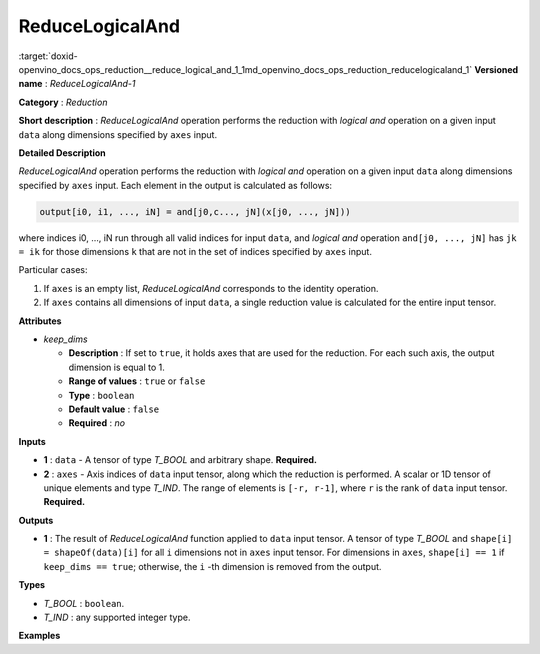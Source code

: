 .. index:: pair: page; ReduceLogicalAnd
.. _doxid-openvino_docs_ops_reduction__reduce_logical_and_1:


ReduceLogicalAnd
================

:target:`doxid-openvino_docs_ops_reduction__reduce_logical_and_1_1md_openvino_docs_ops_reduction_reducelogicaland_1` **Versioned name** : *ReduceLogicalAnd-1*

**Category** : *Reduction*

**Short description** : *ReduceLogicalAnd* operation performs the reduction with *logical and* operation on a given input ``data`` along dimensions specified by ``axes`` input.

**Detailed Description**

*ReduceLogicalAnd* operation performs the reduction with *logical and* operation on a given input ``data`` along dimensions specified by ``axes`` input. Each element in the output is calculated as follows:

.. code-block:: cpp

	output[i0, i1, ..., iN] = and[j0,c..., jN](x[j0, ..., jN]))

where indices i0, ..., iN run through all valid indices for input ``data``, and *logical and* operation ``and[j0, ..., jN]`` has ``jk = ik`` for those dimensions ``k`` that are not in the set of indices specified by ``axes`` input.

Particular cases:

#. If ``axes`` is an empty list, *ReduceLogicalAnd* corresponds to the identity operation.

#. If ``axes`` contains all dimensions of input ``data``, a single reduction value is calculated for the entire input tensor.

**Attributes**

* *keep_dims*
  
  * **Description** : If set to ``true``, it holds axes that are used for the reduction. For each such axis, the output dimension is equal to 1.
  
  * **Range of values** : ``true`` or ``false``
  
  * **Type** : ``boolean``
  
  * **Default value** : ``false``
  
  * **Required** : *no*

**Inputs**

* **1** : ``data`` - A tensor of type *T_BOOL* and arbitrary shape. **Required.**

* **2** : ``axes`` - Axis indices of ``data`` input tensor, along which the reduction is performed. A scalar or 1D tensor of unique elements and type *T_IND*. The range of elements is ``[-r, r-1]``, where ``r`` is the rank of ``data`` input tensor. **Required.**

**Outputs**

* **1** : The result of *ReduceLogicalAnd* function applied to ``data`` input tensor. A tensor of type *T_BOOL* and ``shape[i] = shapeOf(data)[i]`` for all ``i`` dimensions not in ``axes`` input tensor. For dimensions in ``axes``, ``shape[i] == 1`` if ``keep_dims == true``; otherwise, the ``i`` -th dimension is removed from the output.

**Types**

* *T_BOOL* : ``boolean``.

* *T_IND* : any supported integer type.

**Examples**

.. ref-code-block:: cpp

	<layer id="1" type="ReduceLogicalAnd" ...>
	    <data keep_dims="true" />
	    <input>
	        <port id="0">
	            <dim>6</dim>
	            <dim>12</dim>
	            <dim>10</dim>
	            <dim>24</dim>
	        </port>
	        <port id="1">
	            <dim>2</dim>         <!-- value is [2, 3] that means independent reduction in each channel and batch -->
	        </port>
	    </input>
	    <output>
	        <port id="2">
	            <dim>6</dim>
	            <dim>12</dim>
	            <dim>1</dim>
	            <dim>1</dim>
	        </port>
	    </output>
	</layer>

.. ref-code-block:: cpp

	<layer id="1" type="ReduceLogicalAnd" ...>
	    <data keep_dims="false" />
	    <input>
	        <port id="0">
	            <dim>6</dim>
	            <dim>12</dim>
	            <dim>10</dim>
	            <dim>24</dim>
	        </port>
	        <port id="1">
	            <dim>2</dim>         <!-- value is [2, 3] that means independent reduction in each channel and batch -->
	        </port>
	    </input>
	    <output>
	        <port id="2">
	            <dim>6</dim>
	            <dim>12</dim>
	        </port>
	    </output>
	</layer>

.. ref-code-block:: cpp

	<layer id="1" type="ReduceLogicalAnd" ...>
	    <data keep_dims="false" />
	    <input>
	        <port id="0">
	            <dim>6</dim>
	            <dim>12</dim>
	            <dim>10</dim>
	            <dim>24</dim>
	        </port>
	        <port id="1">
	            <dim>1</dim>         <!-- value is [1] that means independent reduction in each channel and spatial dimensions -->
	        </port>
	    </input>
	    <output>
	        <port id="2">
	            <dim>6</dim>
	            <dim>10</dim>
	            <dim>24</dim>
	        </port>
	    </output>
	</layer>

.. ref-code-block:: cpp

	<layer id="1" type="ReduceLogicalAnd" ...>
	    <data keep_dims="false" />
	    <input>
	        <port id="0">
	            <dim>6</dim>
	            <dim>12</dim>
	            <dim>10</dim>
	            <dim>24</dim>
	        </port>
	        <port id="1">
	            <dim>1</dim>         <!-- value is [-2] that means independent reduction in each channel, batch and second spatial dimension -->
	        </port>
	    </input>
	    <output>
	        <port id="2">
	            <dim>6</dim>
	            <dim>12</dim>
	            <dim>24</dim>
	        </port>
	    </output>
	</layer>

